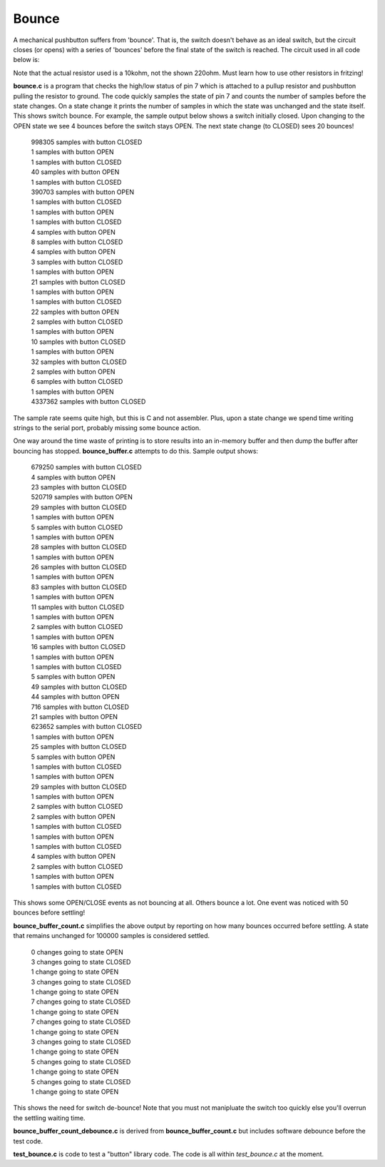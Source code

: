 Bounce
======

A mechanical pushbutton suffers from 'bounce'.  That is, the switch doesn't
behave as an ideal switch, but the circuit closes (or opens) with a series of
'bounces' before the final state of the switch is reached.  The circuit used in
all code below is:

.. image:: bounce_breadboard.png
    :width: 316
    :height: 218
    :alt: circuit used to test switch bounce (http://fritzing.org/)

Note that the actual resistor used is a 10kohm, not the shown 220ohm.  Must
learn how to use other resistors in fritzing!

**bounce.c** is a program that checks the high/low status of pin 7 which is
attached to a pullup resistor and pushbutton pulling the resistor to ground.
The code quickly samples the state of pin 7 and counts the number of samples
before the state changes.  On a state change it prints the number of samples
in which the state was unchanged and the state itself.  This shows switch
bounce.  For example, the sample output below shows a switch initially closed.
Upon changing to the OPEN state we see 4 bounces before the switch stays OPEN.
The next state change (to CLOSED) sees 20 bounces!

  | 998305 samples with button CLOSED
  | 1 samples with button OPEN
  | 1 samples with button CLOSED
  | 40 samples with button OPEN
  | 1 samples with button CLOSED
  | 390703 samples with button OPEN
  | 1 samples with button CLOSED
  | 1 samples with button OPEN
  | 1 samples with button CLOSED
  | 4 samples with button OPEN
  | 8 samples with button CLOSED
  | 4 samples with button OPEN
  | 3 samples with button CLOSED
  | 1 samples with button OPEN
  | 21 samples with button CLOSED
  | 1 samples with button OPEN
  | 1 samples with button CLOSED
  | 22 samples with button OPEN
  | 2 samples with button CLOSED
  | 1 samples with button OPEN
  | 10 samples with button CLOSED
  | 1 samples with button OPEN
  | 32 samples with button CLOSED
  | 2 samples with button OPEN
  | 6 samples with button CLOSED
  | 1 samples with button OPEN
  | 4337362 samples with button CLOSED

The sample rate seems quite high, but this is C and not assembler.  Plus, upon
a state change we spend time writing strings to the serial port, probably missing
some bounce action.

One way around the time waste of printing is to store results into an
in-memory buffer and then dump the buffer after bouncing has stopped.
**bounce_buffer.c** attempts to do this.  Sample output shows:

  | 679250 samples with button CLOSED
  | 4 samples with button OPEN
  | 23 samples with button CLOSED
  | 520719 samples with button OPEN
  | 29 samples with button CLOSED
  | 1 samples with button OPEN
  | 5 samples with button CLOSED
  | 1 samples with button OPEN
  | 28 samples with button CLOSED
  | 1 samples with button OPEN
  | 26 samples with button CLOSED
  | 1 samples with button OPEN
  | 83 samples with button CLOSED
  | 1 samples with button OPEN
  | 11 samples with button CLOSED
  | 1 samples with button OPEN
  | 2 samples with button CLOSED
  | 1 samples with button OPEN
  | 16 samples with button CLOSED
  | 1 samples with button OPEN
  | 1 samples with button CLOSED
  | 5 samples with button OPEN
  | 49 samples with button CLOSED
  | 44 samples with button OPEN
  | 716 samples with button CLOSED
  | 21 samples with button OPEN
  | 623652 samples with button CLOSED
  | 1 samples with button OPEN
  | 25 samples with button CLOSED
  | 5 samples with button OPEN
  | 1 samples with button CLOSED
  | 1 samples with button OPEN
  | 29 samples with button CLOSED
  | 1 samples with button OPEN
  | 2 samples with button CLOSED
  | 2 samples with button OPEN
  | 1 samples with button CLOSED
  | 1 samples with button OPEN
  | 1 samples with button CLOSED
  | 4 samples with button OPEN
  | 2 samples with button CLOSED
  | 1 samples with button OPEN
  | 1 samples with button CLOSED

This shows some OPEN/CLOSE events as not bouncing at all.  Others bounce a lot.
One event was noticed with 50 bounces before settling!

**bounce_buffer_count.c** simplifies the above output by reporting on how many
bounces occurred before settling.  A state that remains unchanged for 100000
samples is considered settled.

  | 0 changes going to state OPEN
  | 3 changes going to state CLOSED
  | 1 change going to state OPEN
  | 3 changes going to state CLOSED
  | 1 change going to state OPEN
  | 7 changes going to state CLOSED
  | 1 change going to state OPEN
  | 7 changes going to state CLOSED
  | 1 change going to state OPEN
  | 3 changes going to state CLOSED
  | 1 change going to state OPEN
  | 5 changes going to state CLOSED
  | 1 change going to state OPEN
  | 5 changes going to state CLOSED
  | 1 change going to state OPEN

This shows the need for switch de-bounce!  Note that you must not manipluate the
switch too quickly else you'll overrun the settling waiting time.

**bounce_buffer_count_debounce.c** is derived from **bounce_buffer_count.c**
but includes software debounce before the test code.

**test_bounce.c** is code to test a "button" library code.  The code is all
within *test_bounce.c* at the moment.
